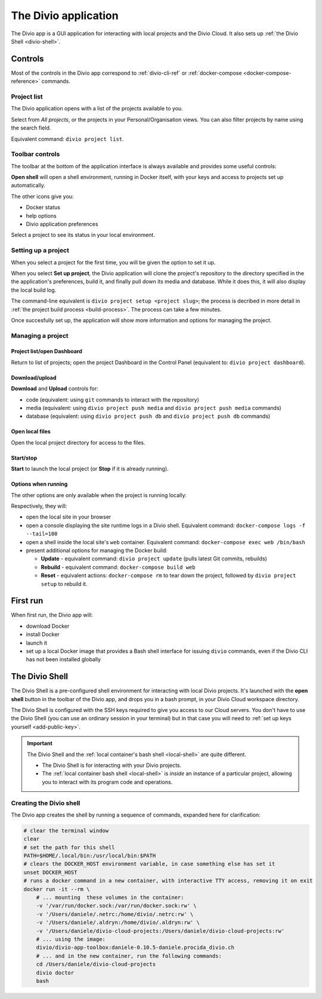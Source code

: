 .. _divio-app:

The Divio application
=====================

The Divio app is a GUI application for interacting with local projects and
the Divio Cloud. It also sets up :ref:`the Divio Shell <divio-shell>`.


Controls
--------

Most of the controls in the Divio app correspond to :ref:`divio-cli-ref` or
:ref:`docker-compose <docker-compose-reference>` commands.


Project list
^^^^^^^^^^^^^^^^^^^

The Divio application opens with a list of the projects available to you.

.. image:: /images/divio-app-project-list.png
   :alt: 'Divio app'
   :width: 472

Select from *All projects*, or the projects in your Personal/Organisation views. You can also
filter projects by name using the search field.

Equivalent command: ``divio project list``.


Toolbar controls
^^^^^^^^^^^^^^^^

The toolbar at the bottom of the application interface is always available and provides some useful controls:

.. image:: /images/divio-app-controls-toolbar.png
   :alt: 'Divio app Shell launcher Help and settings'
   :width: 360


**Open shell** will open a shell environment, running in Docker itself, with your keys and access to projects set up automatically.

The other icons give you:


* Docker status
* help options
* Divio application preferences

Select a project to see its status in your local environment.


Setting up a project
^^^^^^^^^^^^^^^^^^^^

When you select a project for the first time, you will be given the option to set it up.

.. image:: /images/divio-app-project-setup.png
   :alt: 'Project setup'
   :width: 472

When you select **Set up project**, the Divio application will clone the project's repository to the
directory specified in the the application's preferences, build it, and finally pull down its
media and database. While it does this, it will also display the local build log.

.. image:: /images/divio-app-project-setup-process.png
   :alt: 'Project setup process'
   :width: 472

The command-line equivalent is ``divio project setup <project slug>``; the process is decribed in
more detail in :ref:`the project build process <build-process>`. The process can take a few minutes.

Once succesfully set up, the application will show more information and options for managing the
project.

.. image:: /images/divio-app-project-controls.png
   :alt: 'Divio app Dashboard launcher'
   :width: 472


Managing a project
^^^^^^^^^^^^^^^^^^

Project list/open Dashboard
~~~~~~~~~~~~~~~~~~~~~~~~~~~

.. image:: /images/divio-app-project-controls-back-launch.png
   :alt: 'Divio app Dashboard launcher'
   :width: 472

Return to list of projects; open the project Dashboard in the Control Panel (equivalent to: ``divio
project dashboard``).


Download/upload
~~~~~~~~~~~~~~~

.. image:: /images/divio-app-project-controls-download-upload.png
   :alt: 'Divio app database and media controls'
   :width: 472

**Download** and **Upload** controls for:

* code (equivalent: using ``git`` commands to interact with the repository)
* media (equivalent: using ``divio project push media`` and ``divio project push media`` commands)
* database (equivalent: using ``divio project push db`` and ``divio project push db`` commands)


Open local files
~~~~~~~~~~~~~~~~

.. image:: /images/divio-app-project-controls-local-files.png
   :alt: 'Divio app open project directory'
   :width: 472

Open the local project directory for access to the files.


Start/stop
~~~~~~~~~~

.. image:: /images/divio-app-project-controls-start-stop.png
   :alt: 'Divio app open project directory'
   :width: 472

**Start** to launch the local project (or **Stop** if it is already running).


Options when running
~~~~~~~~~~~~~~~~~~~~

The other options are only available when the project is running locally:

.. image:: /images/divio-app-project-controls-running-options.png
   :alt: 'Divio app options when running'
   :width: 472

Respectively, they will:

* open the local site in your browser
* open a console displaying the site runtime logs in a Divio shell. Equivalent command:
  ``docker-compose logs -f --tail=100``
* open a shell inside the local site's ``web`` container. Equivalent command: ``docker-compose exec
  web /bin/bash``
* present additional options for managing the Docker build:

  * **Update** - equivalent command: ``divio project update`` (pulls latest Git commits, rebuilds)
  * **Rebuild** -  equivalent command: ``docker-compose build web``
  * **Reset** - equivalent actions: ``docker-compose rm`` to tear down the project, followed by ``divio project setup`` to rebuild it.


First run
---------

When first run, the Divio app will:

*   download Docker
*   install Docker
*   launch it
*   set up a local Docker image that provides a Bash shell interface for issuing
    ``divio`` commands, even if the Divio CLI has not been installed globally


.. _divio-shell:

The Divio Shell
---------------

The Divio Shell is a pre-configured shell environment for interacting with local Divio projects.
It's launched with the **open shell** button in the toolbar of the Divio app, and drops you in a
bash prompt, in your Divio Cloud workspace directory.

The Divio Shell is configured with the SSH keys required to give you access to
our Cloud servers. You don't have to use the Divio Shell (you can use an
ordinary session in your terminal) but in that case you will need to :ref:`set
up keys yourself <add-public-key>`.

..  important::

    The Divio Shell and the :ref:`local container's bash shell <local-shell>` are quite different.

    * The Divio Shell is for interacting with your Divio projects.
    * The :ref:`local container bash shell <local-shell>` is *inside* an instance of a particular
      project, allowing you to interact with its program code and operations.


Creating the Divio shell
^^^^^^^^^^^^^^^^^^^^^^^^

The Divio app creates the shell by running a sequence of commands, expanded
here for clarification:

..  code-block:: bash

    # clear the terminal window
    clear
    # set the path for this shell
    PATH=$HOME/.local/bin:/usr/local/bin:$PATH
    # clears the DOCKER_HOST environment variable, in case something else has set it
    unset DOCKER_HOST
    # runs a docker command in a new container, with interactive TTY access, removing it on exit
    docker run -it --rm \
        # ... mounting  these volumes in the container:
        -v '/var/run/docker.sock:/var/run/docker.sock:rw' \
        -v '/Users/daniele/.netrc:/home/divio/.netrc:rw' \
        -v '/Users/daniele/.aldryn:/home/divio/.aldryn:rw' \
        -v '/Users/daniele/divio-cloud-projects:/Users/daniele/divio-cloud-projects:rw'
        # ... using the image:
        divio/divio-app-toolbox:daniele-0.10.5-daniele.procida_divio.ch
        # ... and in the new container, run the following commands:
        cd /Users/daniele/divio-cloud-projects
        divio doctor
        bash
